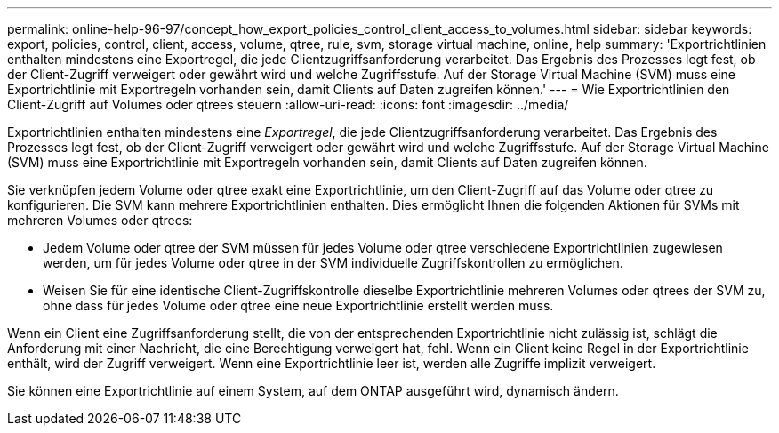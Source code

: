 ---
permalink: online-help-96-97/concept_how_export_policies_control_client_access_to_volumes.html 
sidebar: sidebar 
keywords: export, policies, control, client, access, volume, qtree, rule, svm, storage virtual machine, online, help 
summary: 'Exportrichtlinien enthalten mindestens eine Exportregel, die jede Clientzugriffsanforderung verarbeitet. Das Ergebnis des Prozesses legt fest, ob der Client-Zugriff verweigert oder gewährt wird und welche Zugriffsstufe. Auf der Storage Virtual Machine (SVM) muss eine Exportrichtlinie mit Exportregeln vorhanden sein, damit Clients auf Daten zugreifen können.' 
---
= Wie Exportrichtlinien den Client-Zugriff auf Volumes oder qtrees steuern
:allow-uri-read: 
:icons: font
:imagesdir: ../media/


[role="lead"]
Exportrichtlinien enthalten mindestens eine _Exportregel_, die jede Clientzugriffsanforderung verarbeitet. Das Ergebnis des Prozesses legt fest, ob der Client-Zugriff verweigert oder gewährt wird und welche Zugriffsstufe. Auf der Storage Virtual Machine (SVM) muss eine Exportrichtlinie mit Exportregeln vorhanden sein, damit Clients auf Daten zugreifen können.

Sie verknüpfen jedem Volume oder qtree exakt eine Exportrichtlinie, um den Client-Zugriff auf das Volume oder qtree zu konfigurieren. Die SVM kann mehrere Exportrichtlinien enthalten. Dies ermöglicht Ihnen die folgenden Aktionen für SVMs mit mehreren Volumes oder qtrees:

* Jedem Volume oder qtree der SVM müssen für jedes Volume oder qtree verschiedene Exportrichtlinien zugewiesen werden, um für jedes Volume oder qtree in der SVM individuelle Zugriffskontrollen zu ermöglichen.
* Weisen Sie für eine identische Client-Zugriffskontrolle dieselbe Exportrichtlinie mehreren Volumes oder qtrees der SVM zu, ohne dass für jedes Volume oder qtree eine neue Exportrichtlinie erstellt werden muss.


Wenn ein Client eine Zugriffsanforderung stellt, die von der entsprechenden Exportrichtlinie nicht zulässig ist, schlägt die Anforderung mit einer Nachricht, die eine Berechtigung verweigert hat, fehl. Wenn ein Client keine Regel in der Exportrichtlinie enthält, wird der Zugriff verweigert. Wenn eine Exportrichtlinie leer ist, werden alle Zugriffe implizit verweigert.

Sie können eine Exportrichtlinie auf einem System, auf dem ONTAP ausgeführt wird, dynamisch ändern.
